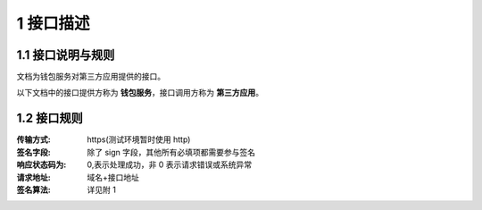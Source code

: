 1 接口描述
====================
1.1 接口说明与规则
-------------------

文档为钱包服务对第三方应用提供的接口。

.. image:: images/apiopen-instructions.png
   :width: 586px
   :height: 153px
   :align: center

以下文档中的接口提供方称为 **钱包服务**，接口调用方称为 **第三方应用**。

1.2 接口规则
--------------
:传输方式: https(测试环境暂时使用 http)
:签名字段: 除了 sign 字段，其他所有必填项都需要参与签名 
:响应状态码为: 0,表示处理成功，非 0 表示请求错误或系统异常 
:请求地址: 域名+接口地址
:签名算法: 详见附 1
